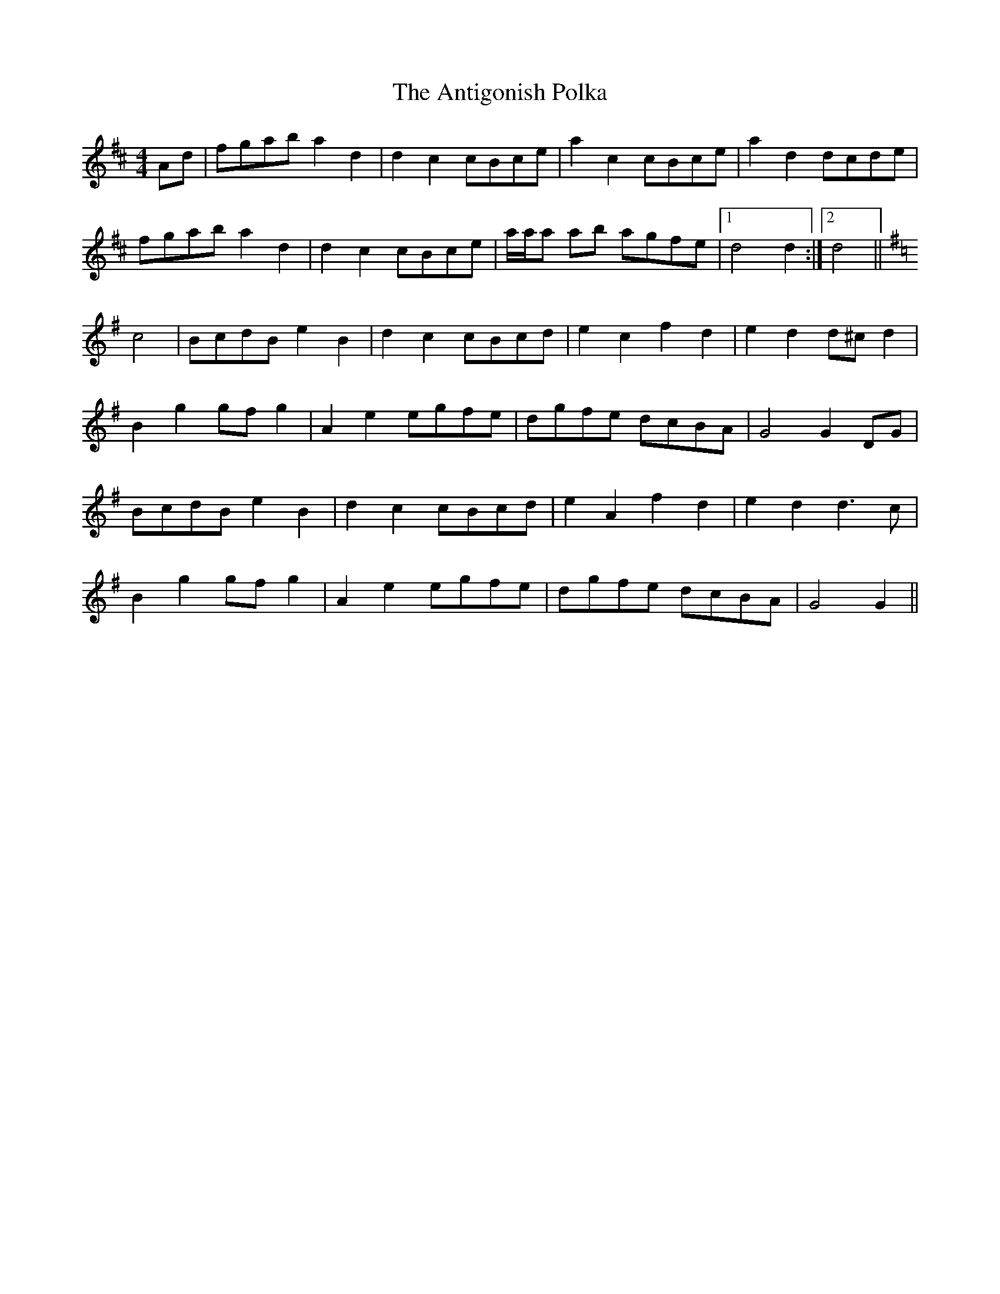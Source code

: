 X: 1700
T: Antigonish Polka, The
R: barndance
M: 4/4
K: Dmajor
Ad|fgab a2 d2|d2 c2 cBce|a2 c2 cBce|a2 d2 dcde|
fgab a2 d2|d2 c2 cBce|a/a/a ab agfe|1 d4 d2:|2 d4||
K: G Major
c4|BcdB e2 B2|d2 c2 cBcd|e2 c2 f2 d2|e2 d2 d^c d2|
B2 g2 gf g2|A2 e2 egfe|dgfe dcBA|G4 G2 DG|
BcdB e2 B2|d2 c2 cBcd|e2 A2 f2 d2|e2 d2 d3 c|
B2 g2 gf g2|A2 e2 egfe|dgfe dcBA|G4 G2||

